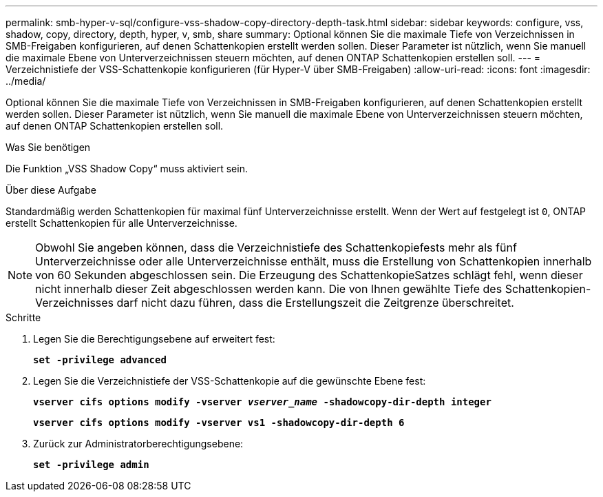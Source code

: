 ---
permalink: smb-hyper-v-sql/configure-vss-shadow-copy-directory-depth-task.html 
sidebar: sidebar 
keywords: configure, vss, shadow, copy, directory, depth, hyper, v, smb, share 
summary: Optional können Sie die maximale Tiefe von Verzeichnissen in SMB-Freigaben konfigurieren, auf denen Schattenkopien erstellt werden sollen. Dieser Parameter ist nützlich, wenn Sie manuell die maximale Ebene von Unterverzeichnissen steuern möchten, auf denen ONTAP Schattenkopien erstellen soll. 
---
= Verzeichnistiefe der VSS-Schattenkopie konfigurieren (für Hyper-V über SMB-Freigaben)
:allow-uri-read: 
:icons: font
:imagesdir: ../media/


[role="lead"]
Optional können Sie die maximale Tiefe von Verzeichnissen in SMB-Freigaben konfigurieren, auf denen Schattenkopien erstellt werden sollen. Dieser Parameter ist nützlich, wenn Sie manuell die maximale Ebene von Unterverzeichnissen steuern möchten, auf denen ONTAP Schattenkopien erstellen soll.

.Was Sie benötigen
Die Funktion „VSS Shadow Copy“ muss aktiviert sein.

.Über diese Aufgabe
Standardmäßig werden Schattenkopien für maximal fünf Unterverzeichnisse erstellt. Wenn der Wert auf festgelegt ist `0`, ONTAP erstellt Schattenkopien für alle Unterverzeichnisse.

[NOTE]
====
Obwohl Sie angeben können, dass die Verzeichnistiefe des Schattenkopiefests mehr als fünf Unterverzeichnisse oder alle Unterverzeichnisse enthält, muss die Erstellung von Schattenkopien innerhalb von 60 Sekunden abgeschlossen sein. Die Erzeugung des SchattenkopieSatzes schlägt fehl, wenn dieser nicht innerhalb dieser Zeit abgeschlossen werden kann. Die von Ihnen gewählte Tiefe des Schattenkopien-Verzeichnisses darf nicht dazu führen, dass die Erstellungszeit die Zeitgrenze überschreitet.

====
.Schritte
. Legen Sie die Berechtigungsebene auf erweitert fest:
+
`*set -privilege advanced*`

. Legen Sie die Verzeichnistiefe der VSS-Schattenkopie auf die gewünschte Ebene fest:
+
`*vserver cifs options modify -vserver _vserver_name_ -shadowcopy-dir-depth integer*`

+
`*vserver cifs options modify -vserver vs1 -shadowcopy-dir-depth 6*`

. Zurück zur Administratorberechtigungsebene:
+
`*set -privilege admin*`



